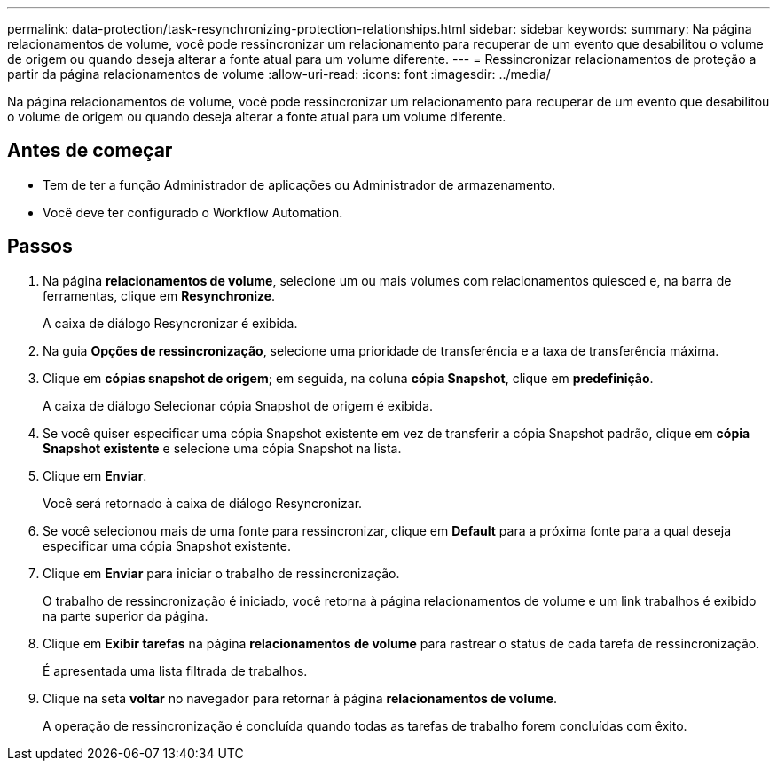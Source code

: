 ---
permalink: data-protection/task-resynchronizing-protection-relationships.html 
sidebar: sidebar 
keywords:  
summary: Na página relacionamentos de volume, você pode ressincronizar um relacionamento para recuperar de um evento que desabilitou o volume de origem ou quando deseja alterar a fonte atual para um volume diferente. 
---
= Ressincronizar relacionamentos de proteção a partir da página relacionamentos de volume
:allow-uri-read: 
:icons: font
:imagesdir: ../media/


[role="lead"]
Na página relacionamentos de volume, você pode ressincronizar um relacionamento para recuperar de um evento que desabilitou o volume de origem ou quando deseja alterar a fonte atual para um volume diferente.



== Antes de começar

* Tem de ter a função Administrador de aplicações ou Administrador de armazenamento.
* Você deve ter configurado o Workflow Automation.




== Passos

. Na página *relacionamentos de volume*, selecione um ou mais volumes com relacionamentos quiesced e, na barra de ferramentas, clique em *Resynchronize*.
+
A caixa de diálogo Resyncronizar é exibida.

. Na guia *Opções de ressincronização*, selecione uma prioridade de transferência e a taxa de transferência máxima.
. Clique em *cópias snapshot de origem*; em seguida, na coluna *cópia Snapshot*, clique em *predefinição*.
+
A caixa de diálogo Selecionar cópia Snapshot de origem é exibida.

. Se você quiser especificar uma cópia Snapshot existente em vez de transferir a cópia Snapshot padrão, clique em *cópia Snapshot existente* e selecione uma cópia Snapshot na lista.
. Clique em *Enviar*.
+
Você será retornado à caixa de diálogo Resyncronizar.

. Se você selecionou mais de uma fonte para ressincronizar, clique em *Default* para a próxima fonte para a qual deseja especificar uma cópia Snapshot existente.
. Clique em *Enviar* para iniciar o trabalho de ressincronização.
+
O trabalho de ressincronização é iniciado, você retorna à página relacionamentos de volume e um link trabalhos é exibido na parte superior da página.

. Clique em *Exibir tarefas* na página *relacionamentos de volume* para rastrear o status de cada tarefa de ressincronização.
+
É apresentada uma lista filtrada de trabalhos.

. Clique na seta *voltar* no navegador para retornar à página *relacionamentos de volume*.
+
A operação de ressincronização é concluída quando todas as tarefas de trabalho forem concluídas com êxito.


